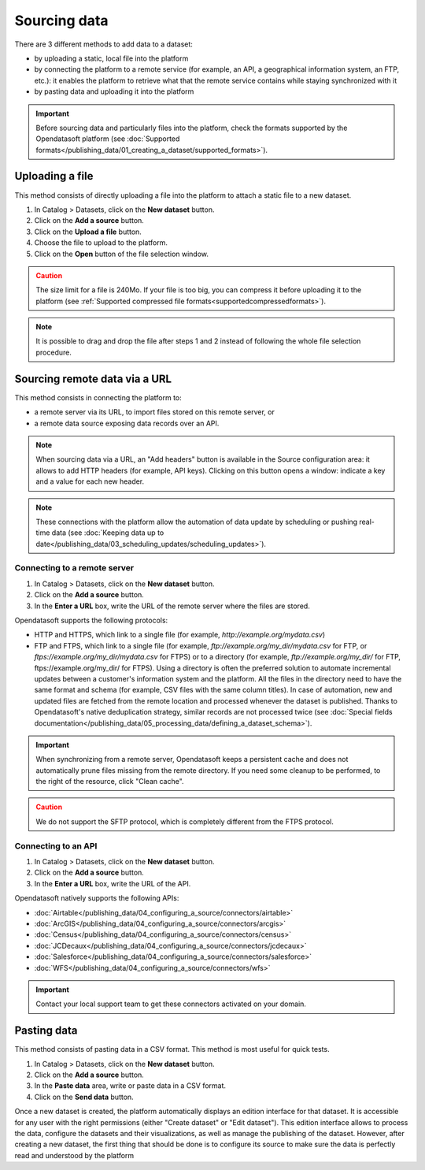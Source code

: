 Sourcing data
=============

There are 3 different methods to add data to a dataset:

* by uploading a static, local file into the platform
* by connecting the platform to a remote service (for example, an API, a geographical information system, an FTP, etc.): it enables the platform to retrieve what that the remote service contains while staying synchronized with it
* by pasting data and uploading it into the platform

.. admonition:: Important
   :class: important

   Before sourcing data and particularly files into the platform, check the formats supported by the Opendatasoft platform (see :doc:`Supported formats</publishing_data/01_creating_a_dataset/supported_formats>`).


Uploading a file
----------------

This method consists of directly uploading a file into the platform to attach a static file to a new dataset.

1. In Catalog > Datasets, click on the **New dataset** button.
2. Click on the **Add a source** button.
3. Click on the **Upload a file** button.
4. Choose the file to upload to the platform.
5. Click on the **Open** button of the file selection window.

.. admonition:: Caution
   :class: caution

   The size limit for a file is 240Mo. If your file is too big, you can compress it before uploading it to the platform (see :ref:`Supported compressed file formats<supportedcompressedformats>`).

.. admonition:: Note
   :class: note

   It is possible to drag and drop the file after steps 1 and 2 instead of following the whole file selection procedure.


.. _sourceremotedata:

Sourcing remote data via a URL
------------------------------

This method consists in connecting the platform to:

* a remote server via its URL, to import files stored on this remote server, or
* a remote data source exposing data records over an API.

.. admonition:: Note
   :class: note

   When sourcing data via a URL, an "Add headers" button is available in the Source configuration area: it allows to add HTTP headers (for example, API keys). Clicking on this button opens a window: indicate a key and a value for each new header.

.. admonition:: Note
   :class: note

   These connections with the platform allow the automation of data update by scheduling or pushing real-time data (see :doc:`Keeping data up to date</publishing_data/03_scheduling_updates/scheduling_updates>`).

Connecting to a remote server
~~~~~~~~~~~~~~~~~~~~~~~~~~~~~

1. In Catalog > Datasets, click on the **New dataset** button.
2. Click on the **Add a source** button.
3. In the **Enter a URL** box, write the URL of the remote server where the files are stored.

Opendatasoft supports the following protocols:

* HTTP and HTTPS, which link to a single file (for example, `http://example.org/mydata.csv`)
* FTP and  FTPS, which link to a single file (for example, `ftp://example.org/my_dir/mydata.csv` for FTP, or `ftps://example.org/my_dir/mydata.csv` for FTPS) or to a directory (for example, `ftp://example.org/my_dir/` for FTP, ftps://example.org/my_dir/ for FTPS). Using a directory is often the preferred solution to automate incremental updates between a customer's information system and the platform. All the files in the directory need to have the same format and schema (for example, CSV files with the same column titles). In case of automation, new and updated files are fetched from the remote location and processed whenever the dataset is published. Thanks to Opendatasoft's native deduplication strategy, similar records are not processed twice (see :doc:`Special fields documentation</publishing_data/05_processing_data/defining_a_dataset_schema>`).

.. admonition:: Important
   :class: important

   When synchronizing from a remote server, Opendatasoft keeps a persistent cache and does not automatically prune files missing from the remote directory. If you need some cleanup to be performed, to the right of the resource, click "Clean cache".

.. admonition:: Caution
   :class: caution

   We do not support the SFTP protocol, which is completely different from the FTPS protocol.


Connecting to an API
~~~~~~~~~~~~~~~~~~~~

1. In Catalog > Datasets, click on the **New dataset** button.
2. Click on the **Add a source** button.
3. In the **Enter a URL** box, write the URL of the API.

Opendatasoft natively supports the following APIs:

* :doc:`Airtable</publishing_data/04_configuring_a_source/connectors/airtable>`
* :doc:`ArcGIS</publishing_data/04_configuring_a_source/connectors/arcgis>`
* :doc:`Census</publishing_data/04_configuring_a_source/connectors/census>`
* :doc:`JCDecaux</publishing_data/04_configuring_a_source/connectors/jcdecaux>`
* :doc:`Salesforce</publishing_data/04_configuring_a_source/connectors/salesforce>`
* :doc:`WFS</publishing_data/04_configuring_a_source/connectors/wfs>`

.. admonition:: Important
   :class: important

   Contact your local support team to get these connectors activated on your domain.


Pasting data
------------

This method consists of pasting data in a CSV format. This method is most useful for quick tests.

1. In Catalog > Datasets, click on the **New dataset** button.
2. Click on the **Add a source** button.
3. In the **Paste data** area, write or paste data in a CSV format.
4. Click on the **Send data** button.


Once a new dataset is created, the platform automatically displays an edition interface for that dataset. It is accessible for any user with the right permissions (either "Create dataset" or "Edit dataset").
This edition interface allows to process the data, configure the datasets and their visualizations, as well as manage the publishing of the dataset. However, after creating a new dataset, the first thing that should be done is to configure its source to make sure the data is perfectly read and understood by the platform
